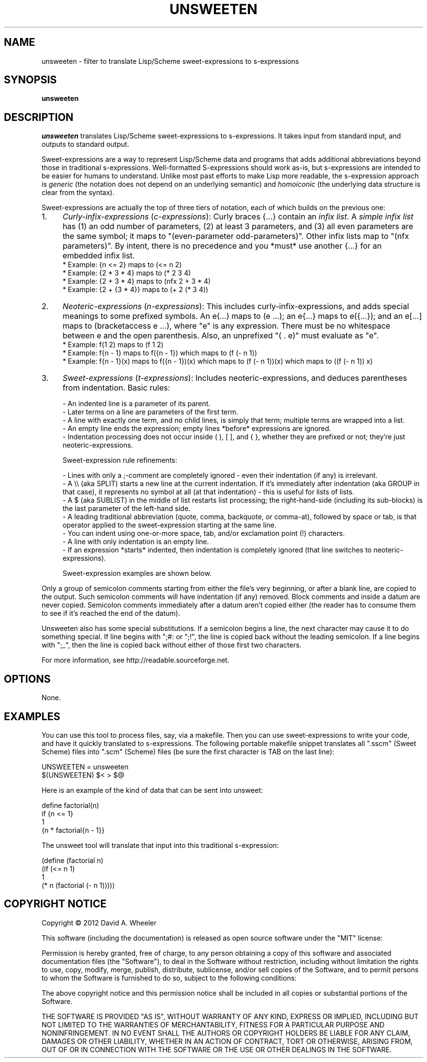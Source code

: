 .TH UNSWEETEN 1 local
.SH NAME
unsweeten \- filter to translate Lisp/Scheme sweet-expressions to s-expressions
.SH SYNOPSIS
.ll +8
.B unsweeten
.ll -8
.br
.SH DESCRIPTION
.PP
.I unsweeten
translates Lisp/Scheme sweet-expressions to s-expressions.
It takes input from standard input, and outputs to standard output.
.PP
Sweet-expressions are a way to represent Lisp/Scheme data and programs
that adds additional abbreviations beyond those in traditional s-expressions.
Well-formatted S-expressions should work as-is, but
s-expressions are intended to be easier for humans to understand.
Unlike most past efforts to make Lisp more readable, the
s-expression approach is
.I generic
(the notation does not depend on an underlying semantic) and
.I homoiconic
(the underlying data structure is clear from the syntax).
.PP
Sweet-expressions are actually the top of three tiers of notation,
each of which builds on the previous one:

.IP 1. 4
\fICurly-infix-expressions\fR (\fIc-expressions\fR): Curly braces {...} contain an \fIinfix list\fR. A \fIsimple infix list\fR has (1) an odd number of parameters, (2) at least 3 parameters, and (3) all even parameters are the same symbol; it maps to "(even-parameter odd-parameters)".  Other infix lists map to "(nfx parameters)".   By intent, there is no precedence and you *must* use another {...} for an embedded infix list.
    * Example: {n <= 2} maps to (<= n 2)
    * Example: {2 * 3 * 4} maps to (* 2 3 4)
    * Example: {2 + 3 * 4} maps to (nfx 2 + 3 * 4)
    * Example: {2 + {3 * 4}} maps to (+ 2 (* 3 4))
.IP 2. 4
\fINeoteric-expressions\fR (\fIn-expressions\fR): This includes curly-infix-expressions, and adds special meanings to some prefixed symbols. An e(...) maps to (e ...); an e{...} maps to e({...}); and an e[...] maps to (bracketaccess e ...), where "e" is any expression. There must be no whitespace between e and the open parenthesis. Also, an unprefixed "( . e)" must evaluate as "e".
    * Example: f(1 2) maps to (f 1 2)
    * Example: f{n - 1} maps to f({n - 1}) which maps to (f (- n 1))
    * Example: f{n - 1}(x) maps to f({n - 1})(x) which maps to (f (- n 1))(x) which maps to ((f (- n 1)) x)
.IP 3. 4
\fISweet-expressions\fR (\fIt-expressions\fR): Includes neoteric-expressions, and deduces parentheses from indentation. Basic rules:

    - An indented line is a parameter of its parent.
    - Later terms on a line are parameters of the first term.
    - A line with exactly one term, and no child lines, is simply that term; multiple terms are wrapped into a list.
    - An empty line ends the expression; empty lines *before* expressions are ignored.
    - Indentation processing does not occur inside ( ), [ ], and { }, whether they are prefixed or not; they're just neoteric-expressions.

    Sweet-expression rule refinements:

    - Lines with only a ;-comment are completely ignored - even their indentation (if any) is irrelevant.
    - A \\\\ (aka SPLIT) starts a new line at the current indentation.  If it's immediately after indentation (aka GROUP in that case), it represents no symbol at all (at that indentation) - this is useful for lists of lists.
    - A $ (aka SUBLIST) in the middle of list restarts list processing; the right-hand-side (including its sub-blocks) is the last parameter of the left-hand side.
    - A leading traditional abbreviation (quote, comma, backquote, or comma-at), followed by space or tab, is that operator applied to the sweet-expression starting at the same line.
    - You can indent using one-or-more space, tab, and/or exclamation point (!) characters.
    - A line with only indentation is an empty line.
    - If an expression *starts* indented, then indentation is completely ignored (that line switches to neoteric-expressions).

    Sweet-expression examples are shown below.

.PP
Only a group of semicolon comments starting from either the file's very beginning, or after a blank line, are copied to the output. Such semicolon comments will have indentation (if any) removed. Block comments and inside a datum are never copied. Semicolon comments immediately after a datum aren't copied either (the reader has to consume them to see if it's reached the end of the datum).
.PP
Unsweeten also has some special substitutions. If a semicolon begins a line, the next character may cause it to do something special. If line begins with ";#: or ";!", the line is copied back without the leading semicolon. If a line begins with ";_", then the line is copied back without either of those first two characters.

.PP
For more information, see
http://readable.sourceforge.net.


.SH OPTIONS
.PP
None.

.\" .SH "ENVIRONMENT"
.\" .PP

.\" .SH BUGS
.\" .PP

.SH EXAMPLES
.PP
You can use this tool to process files, say, via a makefile. Then you can use sweet-expressions to write your code, and have it quickly translated to s-expressions. The following portable makefile snippet translates all ".sscm" (Sweet Scheme) files into ".scm" (Scheme) files (be sure the first character is TAB on the last line):

UNSWEETEN = unsweeten
.sscm.scm:
    $(UNSWEETEN) $< > $@

.PP
Here is an example of the kind of data that can be sent into unsweet:
.PP
define factorial(n)
  if {n <= 1}
    1
    {n * factorial{n - 1}}

.PP
The unsweet tool will translate that input into this traditional
s-expression:
.PP
(define (factorial n)
  (if (<= n 1)
      1
      (* n (factorial (- n 1)))))



.SH "COPYRIGHT NOTICE"
.PP
Copyright \(co 2012 David A. Wheeler
.PP
This software (including the documentation)
is released as open source software under the "MIT" license:
.PP
Permission is hereby granted, free of charge, to any person obtaining a
copy of this software and associated documentation files (the "Software"),
to deal in the Software without restriction, including without limitation
the rights to use, copy, modify, merge, publish, distribute, sublicense,
and/or sell copies of the Software, and to permit persons to whom the
Software is furnished to do so, subject to the following conditions:
.PP
The above copyright notice and this permission notice shall be included
in all copies or substantial portions of the Software.
.PP
THE SOFTWARE IS PROVIDED "AS IS", WITHOUT WARRANTY OF ANY KIND, EXPRESS OR
IMPLIED, INCLUDING BUT NOT LIMITED TO THE WARRANTIES OF MERCHANTABILITY,
FITNESS FOR A PARTICULAR PURPOSE AND NONINFRINGEMENT. IN NO EVENT SHALL
THE AUTHORS OR COPYRIGHT HOLDERS BE LIABLE FOR ANY CLAIM, DAMAGES OR
OTHER LIABILITY, WHETHER IN AN ACTION OF CONTRACT, TORT OR OTHERWISE,
ARISING FROM, OUT OF OR IN CONNECTION WITH THE SOFTWARE OR THE USE OR
OTHER DEALINGS IN THE SOFTWARE.

